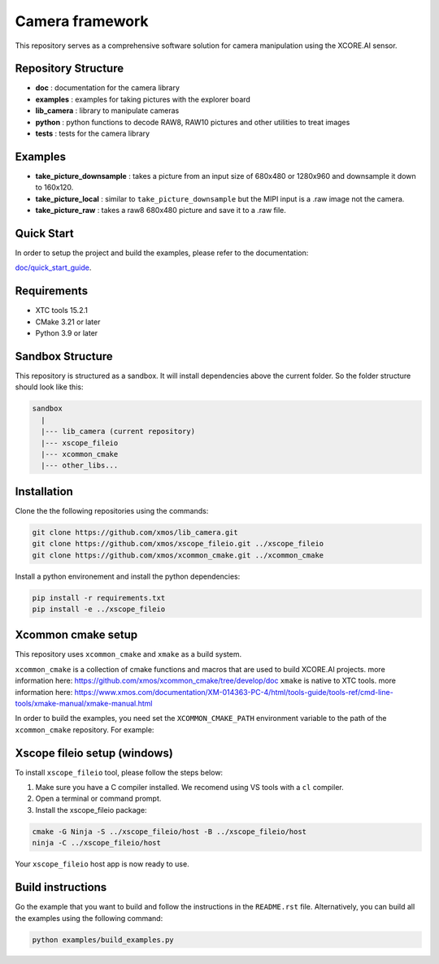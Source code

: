 Camera framework
==================

This repository serves as a comprehensive software solution for camera manipulation using the XCORE.AI sensor.

Repository Structure
--------------------

- **doc**         : documentation for the camera library
- **examples**    : examples for taking pictures with the explorer board
- **lib_camera**  : library to manipulate cameras
- **python**      : python functions to decode RAW8, RAW10 pictures and other utilities to treat images
- **tests**       : tests for the camera library

Examples
--------

- **take_picture_downsample** : takes a picture from an input size of 680x480 or 1280x960 and downsample it down to 160x120. 
- **take_picture_local**      : similar to ``take_picture_downsample`` but the MIPI input is a .raw image not the camera.
- **take_picture_raw**        : takes a raw8 680x480 picture and save it to a .raw file.


Quick Start
-----------

In order to setup the project and build the examples, please refer to the documentation:

`doc/quick_start_guide <./doc/quick_start_guide/index.rst>`_.

Requirements
------------

- XTC tools 15.2.1
- CMake 3.21 or later
- Python 3.9 or later 

Sandbox Structure
-----------------

This repository is structured as a sandbox. 
It will install dependencies above the current folder. So the folder structure should look like this:

.. code-block:: console

  sandbox
    |
    |--- lib_camera (current repository)
    |--- xscope_fileio
    |--- xcommon_cmake
    |--- other_libs...


Installation
------------

Clone the the following repositories using the commands:

.. code-block:: console

  git clone https://github.com/xmos/lib_camera.git
  git clone https://github.com/xmos/xscope_fileio.git ../xscope_fileio
  git clone https://github.com/xmos/xcommon_cmake.git ../xcommon_cmake

Install a python environement and install the python dependencies:

.. code-block:: console

  pip install -r requirements.txt
  pip install -e ../xscope_fileio

Xcommon cmake setup
-------------------

This repository uses ``xcommon_cmake`` and ``xmake`` as a build system. 

``xcommon_cmake`` is a collection of cmake functions and macros that are used to build XCORE.AI projects. more information here: https://github.com/xmos/xcommon_cmake/tree/develop/doc
``xmake`` is native to XTC tools. more information here: https://www.xmos.com/documentation/XM-014363-PC-4/html/tools-guide/tools-ref/cmd-line-tools/xmake-manual/xmake-manual.html

In order to build the examples, you need set the ``XCOMMON_CMAKE_PATH`` environment variable to the path of the ``xcommon_cmake`` repository. For example:

Xscope fileio setup (windows)
-----------------------------

To install ``xscope_fileio`` tool, please follow the steps below:

1. Make sure you have a C compiler  installed. We recomend using VS tools with a ``cl`` compiler.
2. Open a terminal or command prompt.

3. Install the xscope_fileio package:

.. code-block:: console

    cmake -G Ninja -S ../xscope_fileio/host -B ../xscope_fileio/host
    ninja -C ../xscope_fileio/host
  
Your ``xscope_fileio`` host app is now ready to use.

Build instructions
------------------

Go the example that you want to build and follow the instructions in the ``README.rst`` file.
Alternatively, you can build all the examples using the following command:

.. code-block:: console

  python examples/build_examples.py
